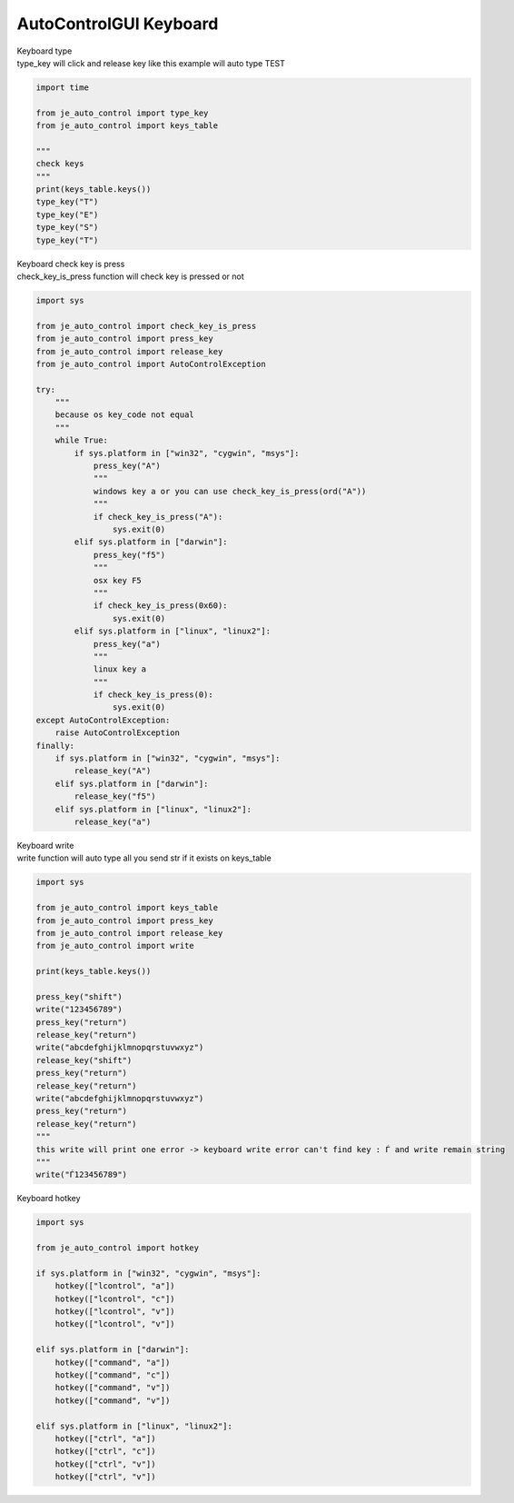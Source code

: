 ========================
AutoControlGUI Keyboard
========================

| Keyboard type
| type_key will click and release key like this example will auto type TEST

.. code-block:: python

    import time

    from je_auto_control import type_key
    from je_auto_control import keys_table

    """
    check keys
    """
    print(keys_table.keys())
    type_key("T")
    type_key("E")
    type_key("S")
    type_key("T")

| Keyboard check key is press
| check_key_is_press function will check key is pressed or not
.. code-block:: python

    import sys

    from je_auto_control import check_key_is_press
    from je_auto_control import press_key
    from je_auto_control import release_key
    from je_auto_control import AutoControlException

    try:
        """
        because os key_code not equal
        """
        while True:
            if sys.platform in ["win32", "cygwin", "msys"]:
                press_key("A")
                """
                windows key a or you can use check_key_is_press(ord("A"))
                """
                if check_key_is_press("A"):
                    sys.exit(0)
            elif sys.platform in ["darwin"]:
                press_key("f5")
                """
                osx key F5
                """
                if check_key_is_press(0x60):
                    sys.exit(0)
            elif sys.platform in ["linux", "linux2"]:
                press_key("a")
                """
                linux key a
                """
                if check_key_is_press(0):
                    sys.exit(0)
    except AutoControlException:
        raise AutoControlException
    finally:
        if sys.platform in ["win32", "cygwin", "msys"]:
            release_key("A")
        elif sys.platform in ["darwin"]:
            release_key("f5")
        elif sys.platform in ["linux", "linux2"]:
            release_key("a")


| Keyboard write
| write function will auto type all you send str if it exists on keys_table

.. code-block:: python

    import sys

    from je_auto_control import keys_table
    from je_auto_control import press_key
    from je_auto_control import release_key
    from je_auto_control import write

    print(keys_table.keys())

    press_key("shift")
    write("123456789")
    press_key("return")
    release_key("return")
    write("abcdefghijklmnopqrstuvwxyz")
    release_key("shift")
    press_key("return")
    release_key("return")
    write("abcdefghijklmnopqrstuvwxyz")
    press_key("return")
    release_key("return")
    """
    this write will print one error -> keyboard write error can't find key : Ѓ and write remain string
    """
    write("Ѓ123456789")


| Keyboard hotkey

.. code-block:: python

    import sys

    from je_auto_control import hotkey

    if sys.platform in ["win32", "cygwin", "msys"]:
        hotkey(["lcontrol", "a"])
        hotkey(["lcontrol", "c"])
        hotkey(["lcontrol", "v"])
        hotkey(["lcontrol", "v"])

    elif sys.platform in ["darwin"]:
        hotkey(["command", "a"])
        hotkey(["command", "c"])
        hotkey(["command", "v"])
        hotkey(["command", "v"])

    elif sys.platform in ["linux", "linux2"]:
        hotkey(["ctrl", "a"])
        hotkey(["ctrl", "c"])
        hotkey(["ctrl", "v"])
        hotkey(["ctrl", "v"])
